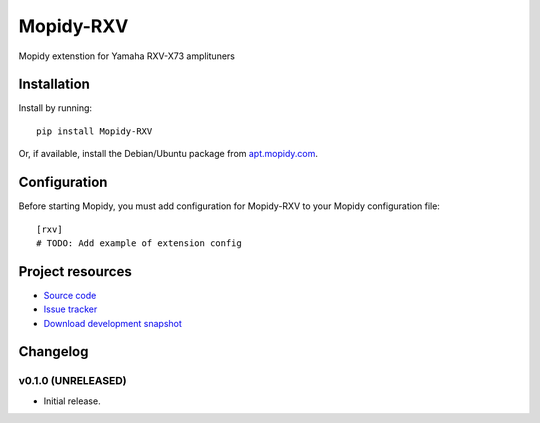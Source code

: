 ****************************
Mopidy-RXV
****************************

.. image:: https://pypip.in/v/Mopidy-RXV/badge.png
    :target: https://crate.io/packages/Mopidy-RXV/
    :alt: Latest PyPI version

.. image:: https://pypip.in/d/Mopidy-RXV/badge.png
    :target: https://crate.io/packages/Mopidy-RXV/
    :alt: Number of PyPI downloads

.. image:: https://travis-ci.org/wuub/mopidy-rxv.png?branch=master
    :target: https://travis-ci.org/wuub/mopidy-rxv
    :alt: Travis CI build status

.. image:: https://coveralls.io/repos/wuub/mopidy-rxv/badge.png?branch=master
   :target: https://coveralls.io/r/wuub/mopidy-rxv?branch=master
   :alt: Test coverage

Mopidy extenstion for Yamaha RXV-X73 amplituners


Installation
============

Install by running::

    pip install Mopidy-RXV

Or, if available, install the Debian/Ubuntu package from `apt.mopidy.com
<http://apt.mopidy.com/>`_.


Configuration
=============

Before starting Mopidy, you must add configuration for
Mopidy-RXV to your Mopidy configuration file::

    [rxv]
    # TODO: Add example of extension config


Project resources
=================

- `Source code <https://github.com/wuub/mopidy-rxv>`_
- `Issue tracker <https://github.com/wuub/mopidy-rxv/issues>`_
- `Download development snapshot <https://github.com/wuub/mopidy-rxv/tarball/master#egg=Mopidy-RXV-dev>`_


Changelog
=========

v0.1.0 (UNRELEASED)
----------------------------------------

- Initial release.